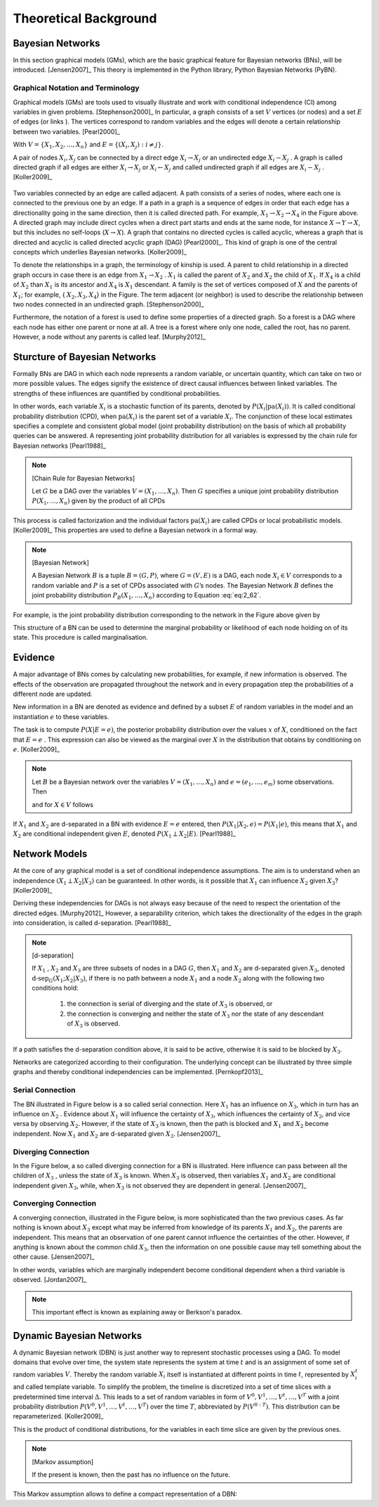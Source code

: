 .. _chap_theo:

**********************
Theoretical Background
**********************

Bayesian Networks
=================

In this section graphical models (GMs), which are the basic graphical feature
for Bayesian networks (BNs), will be introduced. [Jensen2007]_ This theory is
implemented in the Python library, Python Bayesian Networks (PyBN).

Graphical Notation and Terminology
----------------------------------

Graphical models (GMs) are tools used to visually illustrate and work with
conditional independence (CI) among variables in given
problems. [Stephenson2000]_ In particular, a graph consists of a set :math:`V`
vertices (or nodes)  and a set :math:`E` of edges (or links ). The vertices
correspond to random variables and the edges will denote a certain
relationship between two variables. [Pearl2000]_

.. math::
   :label: eq:2_61

           G := \text{graph}~ G = (V,E)

With :math:`V = \{{X}_1,{X}_2,\dots,{X}_n\}` and :math:`E = \{({X}_i,{X}_j):i \neq j\}`.

A pair of nodes :math:`X_i , X_j` can be connected by a direct edge :math:`X_i
\to X_j` or an undirected edge :math:`X_i - X_j` . A graph is called directed
graph if all edges are either :math:`X_i \to X_j` or :math:`X_i \leftarrow X_j` and called undirected graph if all edges are :math:`X_i - X_j` . [Koller2009]_

.. figure:: _images/f-02-02-a.*
   :alt: Bayesian Network.
   :align: center
   :scale: 50

Two variables connected by an edge are called adjacent. A path consists of a
series of nodes, where each one is connected to the previous one by an
edge. If a path in a graph is a sequence of edges in order that each edge has
a directionality going in the same direction, then it is called directed
path. For example, :math:`X_1 \to X_2 \to X_4` in the Figure above. A directed
graph may include direct cycles when a direct part starts and ends at the same
node, for instance :math:`X \to Y \to X`, but this includes no self-loops
(:math:`X \to X`). A graph that contains no directed cycles is called acyclic,
whereas a graph that is directed and acyclic is called directed acyclic graph
(DAG) [Pearl2000]_. This kind of graph is one of the central concepts which
underlies Bayesian networks. [Koller2009]_

To denote the relationships in a graph, the terminology of kinship is used. A
parent to child relationship in a directed graph occurs in case there is an
edge from :math:`X_1 \to X_2` . :math:`X_1` is called the parent of
:math:`X_2` and :math:`X_2` the child of :math:`X_1`. If :math:`X_4` is a
child of :math:`X_2` than :math:`X_1` is its ancestor and :math:`X_4` is
:math:`X_1` descendant. A family is the set  of vertices composed of :math:`X`
and the parents of :math:`X_1`; for example, { :math:`X_2,X_3,X_4`} in the
Figure. The term adjacent (or neighbor) is used to describe the relationship
between two nodes connected in an undirected graph. [Stephenson2000]_

Furthermore, the notation of a forest is used to define some properties of a
directed graph. So a forest is a DAG where each node has either one parent or
none at all. A tree is a forest where only one node, called the root, has no
parent. However, a node without any parents is called leaf. [Murphy2012]_

Sturcture of Bayesian Networks
==============================

Formally BNs are DAG in which each node represents a random variable, or
uncertain quantity, which can take on two or more possible values. The edges
signify the existence of direct causal influences between linked
variables. The strengths of these influences are quantified by conditional
probabilities.

In other words, each variable :math:`X_i` is a stochastic function of its
parents, denoted by :math:`P( X_i | \text{pa}( X_i ))`. It is called
conditional probability distribution (CPD), when :math:`\text{pa}( X_i )` is
the parent set of a variable :math:`X_i`. The conjunction of these local
estimates specifies a complete and consistent global model (joint probability
distribution) on the basis of which all probability queries can be answered. A
representing joint probability distribution for all variables is expressed by
the chain rule for Bayesian networks [Pearl1988]_

.. note::
   [Chain Rule for Bayesian Networks] 

   Let :math:`G` be a DAG over the variables :math:`V = (X_1 , \dots , X_n
   )`. Then :math:`G` specifies a unique joint probability distribution
   :math:`P( X_1 , \dots , X_n )` given by the product of all CPDs

   .. math::
      :label: eq:2_62

              P(X_1,\dots,X_n) = \prod_{i=1}^n P(X_i|\text{pa}(X_i))

This process is called factorization and the individual factors
:math:`\text{pa}( X_i )` are called CPDs or local probabilistic
models. [Koller2009]_ This properties are used to define a Bayesian network in
a formal way.


.. note::
   [Bayesian Network]

   A Bayesian Network :math:`B` is a tuple :math:`B = (G , P)`, where :math:`G
   = (V , E )` is a DAG, each node :math:`X_i \in V` corresponds to a random
   variable and :math:`P` is a set of CPDs associated with :math:`G`’s
   nodes. The Bayesian Network :math:`B` defines the joint probability
   distribution :math:`P_B ( X_1 , \dots , X_n )` according to Equation
   :eq:`eq:2_62`.

For example, is the joint probability distribution corresponding to the
network in the Figure above given by

.. math::
   :label: eq:2_63

           P(X_1,X_2,X_3,X_4,X_5)=P(X_1)P(X_2|X_1)P(X_3|X_1)P(X_4|X_2,X_3)P(X_5|X_3)

This structure of a BN can be used to determine the marginal probability or
likelihood of each node holding on of its state. This procedure is called
marginalisation. 

Evidence
========

A major advantage of BNs comes by calculating new probabilities, for example,
if new information is observed. The effects of the observation are propagated
throughout the network and in every propagation step the probabilities of a
different node are updated.

New information in a BN are denoted as evidence and defined by a subset
:math:`E` of random variables in the model and an instantiation :math:`e` to
these variables.

The task is to compute :math:`P( X | E = e)`, the posterior probability
distribution over the values :math:`x` of :math:`X`, conditioned on the fact
that :math:`E = e` . This expression can also be viewed as the marginal over
:math:`X` in the distribution that obtains by conditioning on
:math:`e`. [Koller2009]_

.. note::

   Let :math:`B` be a Bayesian network over the variables :math:`V = ( X_1 ,
   \dots , X_n )` and :math:`e = (e_1 , \dots , e_m )` some observations. Then

   .. math::
      :label: eq:2_64

              P(V,e)=\prod_{X\in V}P(X|\text{pa}(X))\cdot\prod_{i=1}^m e_i

   and for :math:`X \in V` follows

   .. math::
      :label: eq:2_65

              P(X|e)=\frac{\sum_{V\backslash X} P(V,e)}{P e}

If :math:`X_1` and :math:`X_2` are d-separated in a BN with evidence :math:`E
= e` entered, then :math:`P( X_1 | X_2 , e) = P( X_1 |e)`, this means that
:math:`X_1` and :math:`X_2` are conditional independent given :math:`E`,
denoted :math:`P ( X_1 \perp X_2 | E)`. [Pearl1988]_

Network Models
==============

At the core of any graphical model is a set of conditional independence
assumptions. The aim is to understand when an independence :math:`( X_1 \perp
X_2 | X_3 )` can be guaranteed. In other words, is it possible that
:math:`X_1` can influence :math:`X_2` given :math:`X_3`? [Koller2009]_

Deriving these independencies for DAGs is not always easy because of the need
to respect the orientation of the directed edges. [Murphy2012]_ However, a
separability criterion, which takes the directionality of the edges in the
graph into consideration, is called d-separation. [Pearl1988]_

.. note::
   [d-separation] 

   If :math:`X_1` , :math:`X_2` and :math:`X_3` are three subsets of nodes in
   a DAG :math:`G`, then :math:`X_1` and :math:`X_2` are d-separated given
   :math:`X_3`, denoted :math:`\text{d-sep}_G ( X_1 ; X_2 | X_3 )`, if there
   is no path between a node :math:`X_1` and a node :math:`X_2` along with the
   following two conditions hold:

     1. the connection is serial of diverging and the state of :math:`X_3` is observed, or
     2. the connection is converging and neither the state of :math:`X_3` nor
        the state of any descendant of :math:`X_3` is observed.

If a path satisfies the d-separation condition above, it is said to be active,
otherwise it is said to be blocked by :math:`X_3`.

Networks are categorized according to their configuration. The underlying
concept can be illustrated by three simple graphs and thereby conditional
independencies can be implemented. [Pernkopf2013]_

Serial Connection
-----------------

The BN illustrated in Figure below is a so called serial connection. Here
:math:`X_1` has an influence on :math:`X_3`, which in turn has an influence on
:math:`X_2` . Evidence about :math:`X_1` will influence the certainty of
:math:`X_3`, which influences the certainty of :math:`X_2`, and vice versa by
observing :math:`X_2`. However, if the state of :math:`X_3` is known, then the
path is blocked and :math:`X_1` and :math:`X_2` become independent. Now
:math:`X_1` and :math:`X_2` are d-separated given :math:`X_3`.
[Jensen2007]_

.. figure:: _images/f-02-03-b.*
   :alt: Serial Connection
   :align: center
   :scale: 50

Diverging Connection
--------------------

In the Figure below, a so called diverging connection for a BN is
illustrated. Here influence can pass between all the children of :math:`X_3` ,
unless the state of :math:`X_3` is known. When :math:`X_3` is observed, then
variables :math:`X_1` and :math:`X_2` are conditional independent given
:math:`X_3`, while, when :math:`X_3` is not observed they are dependent in
general. [Jensen2007]_

.. figure:: _images/f-02-04-b.*
   :alt: Diverging Connection
   :align: center
   :scale: 50


Converging Connection
---------------------

A converging connection, illustrated in the Figure below, is more
sophisticated than the two previous cases. As far nothing is known about
:math:`X_3` except what may be inferred from knowledge of its parents
:math:`X_1` and :math:`X_2`, the parents are independent. This means that an
observation of one parent cannot influence the certainties of the
other. However, if anything is known about the common child :math:`X_3`, then
the information on one possible cause may tell something about the other
cause. [Jensen2007]_

In other words, variables which are marginally independent become conditional
dependent when a third variable is observed. [Jordan2007]_

.. note::

   This important effect is known as explaining away or Berkson's paradox.

.. figure:: _images/f-02-05-b.*
   :alt: Converging Connection
   :align: center
   :scale: 50


Dynamic Bayesian Networks
=========================

A dynamic Bayesian network (DBN) is just another way to represent stochastic
processes using a DAG. To model domains that evolve over time, the system
state represents the system at time :math:`t` and is an assignment of some set
of random variables :math:`V`. Thereby the random variable :math:`X_i` itself
is instantiated at different points in time :math:`t`, represented by
:math:`X_i^t` and called template variable. To simplify the problem, the
timeline is discretized into a set of time slices with a predetermined time
interval :math:`\Delta`. This leads to a set of random variables in form of
:math:`V^0 , V^1 , \dots , V^t , \dots , V^T` with a joint probability
distribution :math:`P(V^0 , V^1 , \dots , V^t , \dots , V^T )` over the time
:math:`T`, abbreviated by :math:`P(V^{0:T} )`. This distribution can be
reparameterized. [Koller2009]_

.. math::
   :label: eq:2_66

           P(V^{0:T}) = \prod_{t=0}^{T-1} P(V^{t+1}|V^{0:t})

This is the product of conditional distributions, for the variables in each
time slice are given by the previous ones.

.. note::
   [Markov assumption]

   If the present is known, then the past has no influence on the future.

   .. math::
      :label: eq:2_67

              (V^{t+1} \perp V^{0:(t+1)}|V^{t})

This Markov assumption allows to define a compact representation of a DBN:

.. math::
   :label: eq:2_68

           P(V^{0},\dots,V^{T}) = \prod_{t=0}^{T-1} P(V^{t+1}|V^{t})
